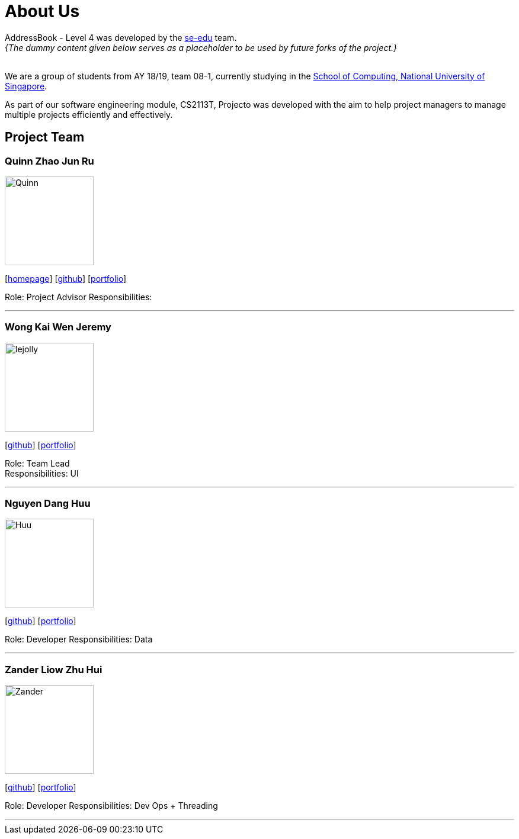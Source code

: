 = About Us
:site-section: AboutUs
:relfileprefix: team/
:imagesDir: images
:stylesDir: stylesheets

AddressBook - Level 4 was developed by the https://se-edu.github.io/docs/Team.html[se-edu] team. +
_{The dummy content given below serves as a placeholder to be used by future forks of the project.}_ +
{empty} +

We are a group of students from AY 18/19, team 08-1, currently studying in the http://www.comp.nus.edu.sg[School of Computing, National University of Singapore]. 

As part of our software engineering module, CS2113T, Projecto was developed with the aim to help project managers to manage multiple projects efficiently and effectively.


== Project Team

=== Quinn Zhao Jun Ru
image::Quinn.jpg[width="150", align="left"]
{empty}[http://www.comp.nus.edu.sg/~damithch[homepage]] [https://github.com/quinnzzzzz[github]] [<<johndoe#, portfolio>>]

Role: Project Advisor
Responsibilities: 

'''

=== Wong Kai Wen Jeremy
image::lejolly.jpg[width="150", align="left"]
{empty}[http://github.com/articstranger[github]] [<<johndoe#, portfolio>>]

Role: Team Lead +
Responsibilities: UI

'''

=== Nguyen Dang Huu
image::Huu.jpg[width="150", align="left"]
{empty}[http://github.com/ndhuu[github]] [<<johndoe#, portfolio>>]

Role: Developer 
Responsibilities: Data

'''

=== Zander Liow Zhu Hui
image::Zander.jpg[width="150", align="left"]
{empty}[http://github.com/swalahlah[github]] [<<johndoe#, portfolio>>]

Role: Developer 
Responsibilities: Dev Ops + Threading

'''

